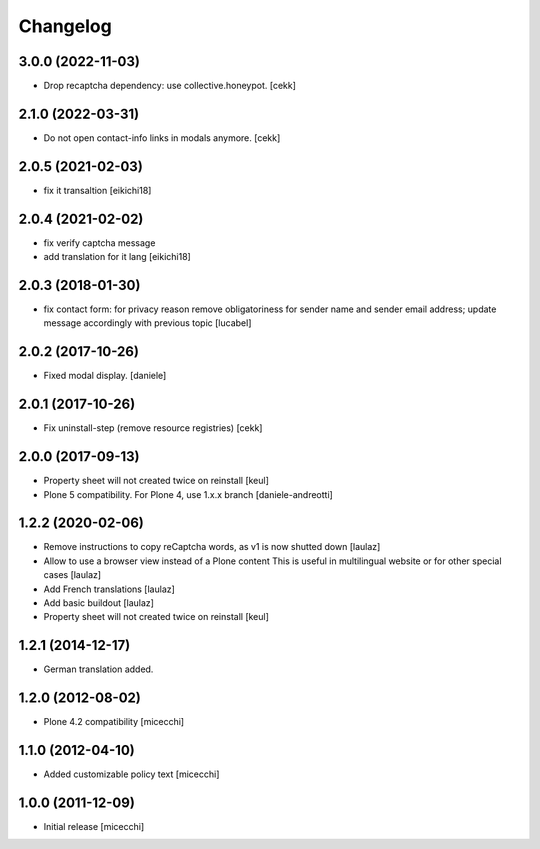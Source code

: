 Changelog
=========

3.0.0 (2022-11-03)
------------------

- Drop recaptcha dependency: use collective.honeypot.
  [cekk]


2.1.0 (2022-03-31)
------------------

- Do not open contact-info links in modals anymore.
  [cekk]


2.0.5 (2021-02-03)
------------------

- fix it transaltion
  [eikichi18]


2.0.4 (2021-02-02)
------------------

- fix verify captcha message
- add translation for it lang
  [eikichi18]


2.0.3 (2018-01-30)
------------------

- fix contact form: for privacy reason remove obligatoriness
  for sender name and sender email address; 
  update message accordingly with previous topic
  [lucabel]


2.0.2 (2017-10-26)
------------------

- Fixed modal display. [daniele]


2.0.1 (2017-10-26)
------------------

- Fix uninstall-step (remove resource registries)
  [cekk]


2.0.0 (2017-09-13)
------------------

- Property sheet will not created twice on reinstall
  [keul]
- Plone 5 compatibility. For Plone 4, use 1.x.x branch
  [daniele-andreotti]


1.2.2 (2020-02-06)
------------------

- Remove instructions to copy reCaptcha words, as v1 is now shutted down
  [laulaz]

- Allow to use a browser view instead of a Plone content
  This is useful in multilingual website or for other special cases
  [laulaz]

- Add French translations
  [laulaz]

- Add basic buildout
  [laulaz]

- Property sheet will not created twice on reinstall
  [keul] 

1.2.1 (2014-12-17)
------------------

- German translation added.

1.2.0 (2012-08-02)
------------------

- Plone 4.2 compatibility [micecchi]

1.1.0 (2012-04-10)
------------------

- Added customizable policy text [micecchi]

1.0.0 (2011-12-09)
------------------

- Initial release [micecchi]
